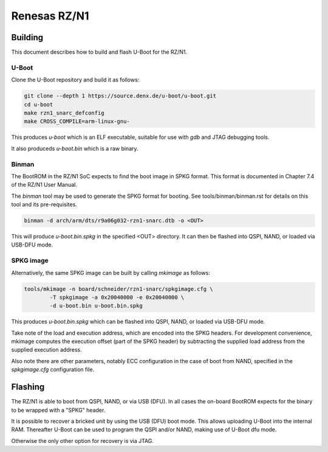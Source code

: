 .. SPDX-License-Identifier: GPL-2.0+

Renesas RZ/N1
=============

Building
--------

This document describes how to build and flash U-Boot for the RZ/N1.

U-Boot
^^^^^^

Clone the U-Boot repository and build it as follows:

.. code-block:: bash

        git clone --depth 1 https://source.denx.de/u-boot/u-boot.git
        cd u-boot
        make rzn1_snarc_defconfig
        make CROSS_COMPILE=arm-linux-gnu-

This produces `u-boot` which is an ELF executable, suitable for use with `gdb`
and JTAG debugging tools.

It also produceds `u-boot.bin` which is a raw binary.

Binman
^^^^^^

The BootROM in the RZ/N1 SoC expects to find the boot image in SPKG format.
This format is documented in Chapter 7.4 of the RZ/N1 User Manual.

The `binman` tool may be used to generate the SPKG format for booting.
See tools/binman/binman.rst for details on this tool and its pre-requisites.

.. code-block:: bash

    binman -d arch/arm/dts/r9a06g032-rzn1-snarc.dtb -o <OUT>

This will produce `u-boot.bin.spkg` in the specified <OUT> directory. It can
then be flashed into QSPI, NAND, or loaded via USB-DFU mode.

SPKG image
^^^^^^^^^^

Alternatively, the same SPKG image can be built by calling `mkimage` as follows:

.. code-block:: bash

    tools/mkimage -n board/schneider/rzn1-snarc/spkgimage.cfg \
            -T spkgimage -a 0x20040000 -e 0x20040000 \
            -d u-boot.bin u-boot.bin.spkg

This produces `u-boot.bin.spkg` which can be flashed into QSPI, NAND, or loaded
via USB-DFU mode.

Take note of the load and execution address, which are encoded into the SPKG
headers. For development convenience, mkimage computes the execution offset
(part of the SPKG header) by subtracting the supplied load address from the
supplied execution address.

Also note there are other parameters, notably ECC configuration in the case of
boot from NAND, specified in the `spkgimage.cfg` configuration file.

Flashing
--------

The RZ/N1 is able to boot from QSPI, NAND, or via USB (DFU). In all cases the
on-board BootROM expects for the binary to be wrapped with a "SPKG" header.

It is possible to recover a bricked unit by using the USB (DFU) boot mode. This
allows uploading U-Boot into the internal RAM. Thereafter U-Boot can be used to
program the QSPI and/or NAND, making use of U-Boot dfu mode.

Otherwise the only other option for recovery is via JTAG.
